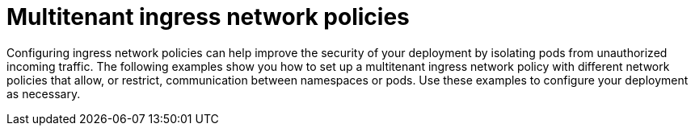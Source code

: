 // Module included in the following assemblies:
//
// * networking/network_security/network_policy/nw-networkpolicy-full-multitenant-isolation.adoc

:_mod-docs-content-type: CONCEPT
[id="nw-policy-multitenant-isolation-ingress_{context}"]
= Multitenant ingress network policies

Configuring ingress network policies can help improve the security of your deployment by isolating pods from unauthorized incoming traffic. The following examples show you how to set up a multitenant ingress network policy with different network policies that allow, or restrict, communication between namespaces or pods. Use these examples to configure your deployment as necessary.
